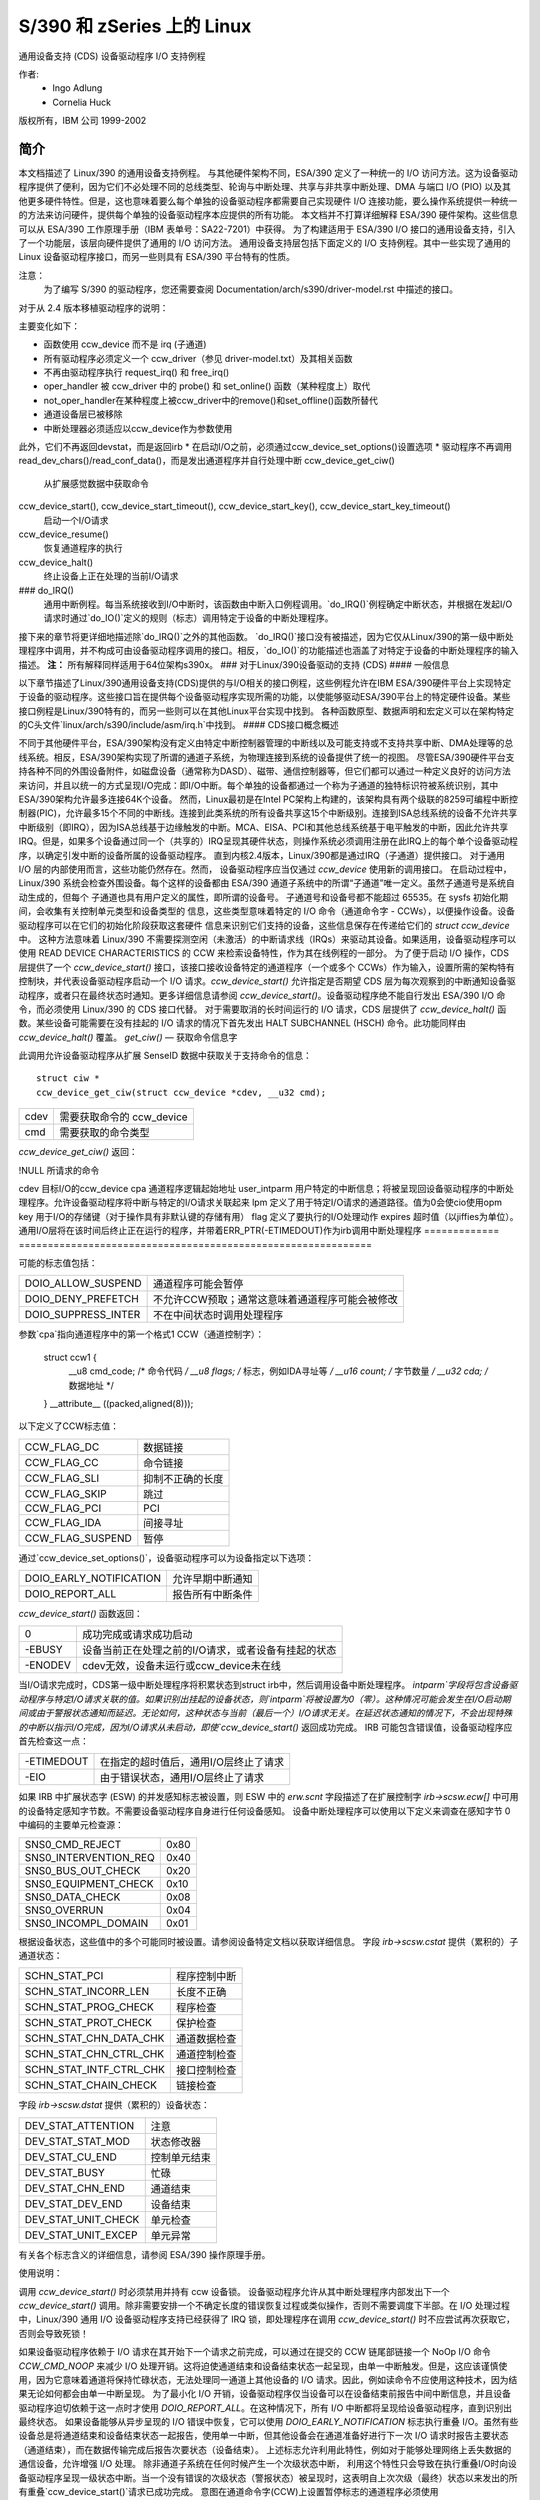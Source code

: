 ===========================
S/390 和 zSeries 上的 Linux
===========================

通用设备支持 (CDS)
设备驱动程序 I/O 支持例程

作者:
	- Ingo Adlung
	- Cornelia Huck

版权所有，IBM 公司 1999-2002

简介
============

本文档描述了 Linux/390 的通用设备支持例程。
与其他硬件架构不同，ESA/390 定义了一种统一的 I/O 访问方法。这为设备驱动程序提供了便利，因为它们不必处理不同的总线类型、轮询与中断处理、共享与非共享中断处理、DMA 与端口 I/O (PIO) 以及其他更多硬件特性。但是，这也意味着要么每个单独的设备驱动程序都需要自己实现硬件 I/O 连接功能，要么操作系统提供一种统一的方法来访问硬件，提供每个单独的设备驱动程序本应提供的所有功能。
本文档并不打算详细解释 ESA/390 硬件架构。这些信息可以从 ESA/390 工作原理手册（IBM 表单号：SA22-7201）中获得。
为了构建适用于 ESA/390 I/O 接口的通用设备支持，引入了一个功能层，该层向硬件提供了通用的 I/O 访问方法。
通用设备支持层包括下面定义的 I/O 支持例程。其中一些实现了通用的 Linux 设备驱动程序接口，而另一些则具有 ESA/390 平台特有的性质。

注意：
  为了编写 S/390 的驱动程序，您还需要查阅 Documentation/arch/s390/driver-model.rst 中描述的接口。

对于从 2.4 版本移植驱动程序的说明：

主要变化如下：

* 函数使用 ccw_device 而不是 irq (子通道)
* 所有驱动程序必须定义一个 ccw_driver（参见 driver-model.txt）及其相关函数
* 不再由驱动程序执行 request_irq() 和 free_irq()
* oper_handler 被 ccw_driver 中的 probe() 和 set_online() 函数（某种程度上）取代
* not_oper_handler在某种程度上被ccw_driver中的remove()和set_offline()函数所替代
* 通道设备层已被移除
* 中断处理器必须适应以ccw_device作为参数使用
此外，它们不再返回devstat，而是返回irb
* 在启动I/O之前，必须通过ccw_device_set_options()设置选项
* 驱动程序不再调用read_dev_chars()/read_conf_data()，而是发出通道程序并自行处理中断
ccw_device_get_ciw()
   从扩展感觉数据中获取命令
ccw_device_start(), ccw_device_start_timeout(), ccw_device_start_key(), ccw_device_start_key_timeout()
   启动一个I/O请求
ccw_device_resume()
   恢复通道程序的执行
ccw_device_halt()
   终止设备上正在处理的当前I/O请求
### do_IRQ()
   通用中断例程。每当系统接收到I/O中断时，该函数由中断入口例程调用。`do_IRQ()`例程确定中断状态，并根据在发起I/O请求时通过`do_IO()`定义的规则（标志）调用特定于设备的中断处理程序。
接下来的章节将更详细地描述除`do_IRQ()`之外的其他函数。
`do_IRQ()`接口没有被描述，因为它仅从Linux/390的第一级中断处理程序中调用，并不构成可由设备驱动程序调用的接口。相反，`do_IO()`的功能描述也涵盖了对特定于设备的中断处理程序的输入描述。
**注：**
所有解释同样适用于64位架构s390x。
### 对于Linux/390设备驱动的支持 (CDS)
#### 一般信息

以下章节描述了Linux/390通用设备支持(CDS)提供的与I/O相关的接口例程，这些例程允许在IBM ESA/390硬件平台上实现特定于设备的驱动程序。这些接口旨在提供每个设备驱动程序实现所需的功能，以使能够驱动ESA/390平台上的特定硬件设备。某些接口例程是Linux/390特有的，而另一些则可以在其他Linux平台实现中找到。
各种函数原型、数据声明和宏定义可以在架构特定的C头文件`linux/arch/s390/include/asm/irq.h`中找到。
#### CDS接口概念概述

不同于其他硬件平台，ESA/390架构没有定义由特定中断控制器管理的中断线以及可能支持或不支持共享中断、DMA处理等的总线系统。相反，ESA/390架构实现了所谓的通道子系统，为物理连接到系统的设备提供了统一的视图。
尽管ESA/390硬件平台支持各种不同的外围设备附件，如磁盘设备（通常称为DASD）、磁带、通信控制器等，但它们都可以通过一种定义良好的访问方法来访问，并且以统一的方式呈现I/O完成：即I/O中断。每个单独的设备都通过一个称为子通道的独特标识符被系统识别，其中ESA/390架构允许最多连接64K个设备。
然而，Linux最初是在Intel PC架构上构建的，该架构具有两个级联的8259可编程中断控制器(PIC)，允许最多15个不同的中断线。连接到此类系统的所有设备共享这15个中断级别。连接到ISA总线系统的设备不允许共享中断级别（即IRQ），因为ISA总线基于边缘触发的中断。MCA、EISA、PCI和其他总线系统基于电平触发的中断，因此允许共享IRQ。但是，如果多个设备通过同一个（共享的）IRQ呈现其硬件状态，则操作系统必须调用注册在此IRQ上的每个单个设备驱动程序，以确定引发中断的设备所属的设备驱动程序。
直到内核2.4版本，Linux/390都是通过IRQ（子通道）提供接口。
对于通用 I/O 层的内部使用而言，这些功能仍然存在。然而，
设备驱动程序应当仅通过 `ccw_device` 使用新的调用接口。
在启动过程中，Linux/390 系统会检查外围设备。每个这样的设备都由 ESA/390
通道子系统中的所谓“子通道”唯一定义。虽然子通道号是系统自动生成的，但每个
子通道也具有用户定义的属性，即所谓的设备号。
子通道号和设备号都不能超过 65535。在 sysfs 初始化期间，会收集有关控制单元类型和设备类型的
信息，这些类型意味着特定的 I/O 命令（通道命令字 - CCWs），以便操作设备。设备驱动程序可以在它们的初始化阶段获取这套硬件
信息来识别它们支持的设备，这些信息保存在传递给它们的 `struct ccw_device` 中。
这种方法意味着 Linux/390 不需要探测空闲（未激活）的中断请求线（IRQs）来驱动其设备。如果适用，设备驱动程序可以使用
READ DEVICE CHARACTERISTICS 的 CCW 来检索设备特性，作为其在线例程的一部分。
为了便于启动 I/O 操作，CDS 层提供了一个 `ccw_device_start()` 接口，该接口接收设备特定的通道程序（一个或多个 CCWs）作为输入，设置所需的架构特有控制块，并代表设备驱动程序启动一个 I/O 请求。`ccw_device_start()` 允许指定是否期望 CDS 层为每次观察到的中断通知设备驱动程序，或者只在最终状态时通知。更多详细信息请参阅 `ccw_device_start()`。设备驱动程序绝不能自行发出 ESA/390 I/O 命令，而必须使用 Linux/390 的 CDS 接口代替。
对于需要取消的长时间运行的 I/O 请求，CDS 层提供了 `ccw_device_halt()` 函数。某些设备可能需要在没有挂起的 I/O 请求的情况下首先发出 HALT SUBCHANNEL (HSCH) 命令。此功能同样由 `ccw_device_halt()` 覆盖。
`get_ciw()` — 获取命令信息字

此调用允许设备驱动程序从扩展 SenseID 数据中获取关于支持命令的信息：
::

  struct ciw *
  ccw_device_get_ciw(struct ccw_device *cdev, __u32 cmd);

====  ========================================================
cdev  需要获取命令的 ccw_device
cmd   需要获取的命令类型
====  ========================================================

`ccw_device_get_ciw()` 返回：

=====  ================================================================
NULL  没有扩展数据可用、无效的设备或未找到命令
=====  ==============================================================
!NULL 所请求的命令

=====  ================================================================

::

  ccw_device_start() - 发起I/O请求

`ccw_device_start()` 函数是I/O请求的前端处理器。所有设备驱动程序的I/O请求必须使用此函数发起。设备驱动程序不得自行发出ESA/390 I/O命令。相反，`ccw_device_start()` 函数提供了所有必要的接口来驱动任意设备。此描述还涵盖了传递给设备驱动程序中断处理程序的状态信息，因为这与在调用 `ccw_device_start()` 时为相关I/O请求定义的规则（标志）有关。

::

  int ccw_device_start(struct ccw_device *cdev,
		       struct ccw1 *cpa,
		       unsigned long intparm,
		       __u8 lpm,
		       unsigned long flags);
  int ccw_device_start_timeout(struct ccw_device *cdev,
			       struct ccw1 *cpa,
			       unsigned long intparm,
			       __u8 lpm,
			       unsigned long flags,
			       int expires);
  int ccw_device_start_key(struct ccw_device *cdev,
			   struct ccw1 *cpa,
			   unsigned long intparm,
			   __u8 lpm,
			   __u8 key,
			   unsigned long flags);
  int ccw_device_start_key_timeout(struct ccw_device *cdev,
				   struct ccw1 *cpa,
				   unsigned long intparm,
				   __u8 lpm,
				   __u8 key,
				   unsigned long flags,
				   int expires);

============= =============================================================
cdev          目标I/O的ccw_device
cpa           通道程序逻辑起始地址
user_intparm  用户特定的中断信息；将被呈现回设备驱动程序的中断处理程序。允许设备驱动程序将中断与特定的I/O请求关联起来
lpm           定义了用于特定I/O请求的通道路径。值为0会使cio使用opm
key           用于I/O的存储键（对于操作具有非默认键的存储有用）
flag          定义了要执行的I/O处理动作
expires       超时值（以jiffies为单位）。通用I/O层将在该时间后终止正在运行的程序，并带着ERR_PTR(-ETIMEDOUT)作为irb调用中断处理程序
============= =============================================================

可能的标志值包括：

========================= =============================================
DOIO_ALLOW_SUSPEND        通道程序可能会暂停
DOIO_DENY_PREFETCH        不允许CCW预取；通常这意味着通道程序可能会被修改
DOIO_SUPPRESS_INTER       不在中间状态时调用处理程序
========================= =============================================

参数`cpa`指向通道程序中的第一个格式1 CCW（通道控制字）：

  struct ccw1 {
	__u8  cmd_code; /* 命令代码 */
	__u8  flags;    /* 标志，例如IDA寻址等 */
	__u16 count;    /* 字节数量 */
	__u32 cda;      /* 数据地址 */
  } __attribute__ ((packed,aligned(8)));

以下定义了CCW标志值：

=================== =========================
CCW_FLAG_DC         数据链接
CCW_FLAG_CC         命令链接
CCW_FLAG_SLI        抑制不正确的长度
CCW_FLAG_SKIP       跳过
CCW_FLAG_PCI        PCI
CCW_FLAG_IDA        间接寻址
CCW_FLAG_SUSPEND    暂停
=================== =========================

通过`ccw_device_set_options()`，设备驱动程序可以为设备指定以下选项：

========================= ======================================
DOIO_EARLY_NOTIFICATION   允许早期中断通知
DOIO_REPORT_ALL           报告所有中断条件
========================= ======================================

`ccw_device_start()` 函数返回：

======== ======================================================================
      0  成功完成或请求成功启动
 -EBUSY  设备当前正在处理之前的I/O请求，或者设备有挂起的状态
-ENODEV  cdev无效，设备未运行或ccw_device未在线
======== ======================================================================

当I/O请求完成时，CDS第一级中断处理程序将积累状态到struct irb中，然后调用设备中断处理程序。
`intparm`字段将包含设备驱动程序与特定I/O请求关联的值。如果识别出挂起的设备状态，则`intparm`将被设置为0（零）。这种情况可能会发生在I/O启动期间或由于警报状态通知而延迟。无论如何，这种状态与当前（最后一个）I/O请求无关。在延迟状态通知的情况下，不会出现特殊的中断以指示I/O完成，因为I/O请求从未启动，即使`ccw_device_start()` 返回成功完成。
IRB 可能包含错误值，设备驱动程序应首先检查这一点：

========== =================================================================
-ETIMEDOUT 在指定的超时值后，通用I/O层终止了请求
-EIO       由于错误状态，通用I/O层终止了请求
========== =================================================================

如果 IRB 中扩展状态字 (ESW) 的并发感知标志被设置，则 ESW 中的 `erw.scnt` 字段描述了在扩展控制字 `irb->scsw.ecw[]` 中可用的设备特定感知字节数。不需要设备驱动程序自身进行任何设备感知。
设备中断处理程序可以使用以下定义来调查在感知字节 0 中编码的主要单元检查源：

======================= ====
SNS0_CMD_REJECT         0x80
SNS0_INTERVENTION_REQ   0x40
SNS0_BUS_OUT_CHECK      0x20
SNS0_EQUIPMENT_CHECK    0x10
SNS0_DATA_CHECK         0x08
SNS0_OVERRUN            0x04
SNS0_INCOMPL_DOMAIN     0x01
======================= ====

根据设备状态，这些值中的多个可能同时被设置。请参阅设备特定文档以获取详细信息。
字段 `irb->scsw.cstat` 提供（累积的）子通道状态：

========================= ============================
SCHN_STAT_PCI             程序控制中断
SCHN_STAT_INCORR_LEN      长度不正确
SCHN_STAT_PROG_CHECK      程序检查
SCHN_STAT_PROT_CHECK      保护检查
SCHN_STAT_CHN_DATA_CHK    通道数据检查
SCHN_STAT_CHN_CTRL_CHK    通道控制检查
SCHN_STAT_INTF_CTRL_CHK   接口控制检查
SCHN_STAT_CHAIN_CHECK     链接检查
========================= ============================

字段 `irb->scsw.dstat` 提供（累积的）设备状态：

===================== =================
DEV_STAT_ATTENTION    注意
DEV_STAT_STAT_MOD     状态修改器
DEV_STAT_CU_END       控制单元结束
DEV_STAT_BUSY         忙碌
DEV_STAT_CHN_END      通道结束
DEV_STAT_DEV_END      设备结束
DEV_STAT_UNIT_CHECK   单元检查
DEV_STAT_UNIT_EXCEP   单元异常
===================== =================

有关各个标志含义的详细信息，请参阅 ESA/390 操作原理手册。

使用说明：

调用 `ccw_device_start()` 时必须禁用并持有 ccw 设备锁。
设备驱动程序允许从其中断处理程序内部发出下一个 `ccw_device_start()` 调用。除非需要安排一个不确定长度的错误恢复过程或类似操作，否则不需要调度下半部。在 I/O 处理过程中，Linux/390 通用 I/O 设备驱动程序支持已经获得了 IRQ 锁，即处理程序在调用 `ccw_device_start()` 时不应尝试再次获取它，否则会导致死锁！

如果设备驱动程序依赖于 I/O 请求在其开始下一个请求之前完成，可以通过在提交的 CCW 链尾部链接一个 NoOp I/O 命令 `CCW_CMD_NOOP` 来减少 I/O 处理开销。这将迫使通道结束和设备结束状态一起呈现，由单一中断触发。但是，这应该谨慎使用，因为它意味着通道将保持忙碌状态，无法处理同一通道上其他设备的 I/O 请求。因此，例如读命令不应使用这种技术，因为结果无论如何都会由单一中断呈现。
为了最小化 I/O 开销，设备驱动程序仅当设备可以在设备结束前报告中间中断信息，并且设备驱动程序迫切依赖于这一点时才使用 `DOIO_REPORT_ALL`。在这种情况下，所有 I/O 中断都将呈现给设备驱动程序，直到识别出最终状态。
如果设备能够从异步呈现的 I/O 错误中恢复，它可以使用 `DOIO_EARLY_NOTIFICATION` 标志执行重叠 I/O。虽然有些设备总是将通道结束和设备结束状态一起报告，使用单一中断，但其他设备会在通道准备好进行下一次 I/O 请求时报告主要状态（通道结束），而在数据传输完成后报告次要状态（设备结束）。
上述标志允许利用此特性，例如对于能够处理网络上丢失数据的通信设备，允许增强 I/O 处理。
除非通道子系统在任何时候产生一个次级状态中断，
利用这个特性只会导致在执行重叠I/O时向设备驱动程序呈现一级状态中断。当一个没有错误的次级状态（警报状态）被呈现时，这表明自上次次级（最终）状态以来发出的所有重叠`ccw_device_start()`请求已成功完成。
意图在通道命令字(CCW)上设置暂停标志的通道程序必须使用DOIO_ALLOW_SUSPEND选项启动I/O操作，否则暂停标志将导致通道程序检查。当通道程序被暂停时，通道子系统会生成一个中间中断。

`ccw_device_resume()` — 恢复通道程序执行

如果设备驱动程序选择通过在特定CCW上设置CCW暂停标志来暂停当前的通道程序执行，则通道程序执行会被暂停。为了恢复通道程序执行，CIO层提供了`ccw_device_resume()`函数：
```
int ccw_device_resume(struct ccw_device *cdev);
```

| 参数 | 描述 |
| --- | --- |
| `cdev` | 请求恢复操作的`ccw_device` |

`ccw_device_resume()`函数返回值如下：

| 返回值 | 描述 |
| --- | --- |
| `0` | 暂停的通道程序已被恢复 |
| `-EBUSY` | 状态待处理 |
| `-ENODEV` | `cdev`无效或非活动子通道 |
| `-EINVAL` | 恢复函数不适用 |
| `-ENOTCONN` | 没有等待完成的I/O请求 |

**使用说明：**

请参阅`ccw_device_start()`的使用说明以获取更多关于暂停通道程序的信息。

`ccw_device_halt()` — 停止I/O请求处理

有时设备驱动程序可能需要一种方式来停止长时间运行的通道程序的处理，或者设备可能需要最初发出一个停止子通道(HSCH) I/O命令。为此目的提供了`ccw_device_halt()`命令。

`ccw_device_halt()`必须在禁用状态下调用，并且持有ccw设备锁：
```
int ccw_device_halt(struct ccw_device *cdev, unsigned long intparm);
```

| 参数 | 描述 |
| --- | --- |
| `cdev` | 请求停止操作的`ccw_device` |
| `intparm` | 中断参数；只有在没有正在进行的I/O时才使用该值，否则返回与I/O请求关联的`intparm` |

`ccw_device_halt()`函数返回值如下：

| 返回值 | 描述 |
| --- | --- |
| `0` | 请求已成功发起 |
| `-EBUSY` | 设备当前忙或状态待处理 |
| `-ENODEV` | `cdev`无效 |
| `-EINVAL` | 设备不处于运行状态或ccw设备未在线 |

**使用说明：**

设备驱动程序可以通过编写一个永不结束的通道程序来实现这一点，即通过使用通道到通道传输(TIC)命令(`CCW_CMD_TIC`)使通道程序在其结尾处循环回到开头。通常这是由网络设备驱动程序通过设置PCI CCW标志(`CCW_FLAG_PCI`)来完成的。一旦执行了这个CCW，就会生成一个程序控制中断(PCI)。然后设备驱动程序可以执行相应的操作。在中断对网络设备的读取操作之前（无论是否设置了PCI标志），都需要调用`ccw_device_halt()`来终止正在执行的操作。
`ccw_device_clear()` — 终止 I/O 请求处理

为了终止子通道上的所有 I/O 处理，使用清除子通道 (CSCH) 命令。可以通过 `ccw_device_clear()` 发出此命令。调用 `ccw_device_clear()` 时必须处于禁用状态，并且持有 ccw 设备锁。

```
int ccw_device_clear(struct ccw_device *cdev, unsigned long intparm);
```

===== ===============================================
cdev   对其请求清除操作的 ccw_device
intparm 中断参数（参见 ccw_device_halt()）
===== ===============================================

`ccw_device_clear()` 函数返回：

=====  ==============================================================
      0  请求已成功发起
-ENODEV cdev 无效
-EINVAL 设备未运行或 ccw 设备不在线
=====  ==============================================================

其他支持例程
------------------

本章描述了在 Linux/390 设备驱动程序环境中可使用的各种例程。

`get_ccwdev_lock()`

获取特定设备锁的地址。然后在 `spin_lock()` / `spin_unlock()` 调用中使用该锁。

```
__u8 ccw_device_get_path_mask(struct ccw_device *cdev);
```

获取当前可用于 cdev 的路径掩码。
